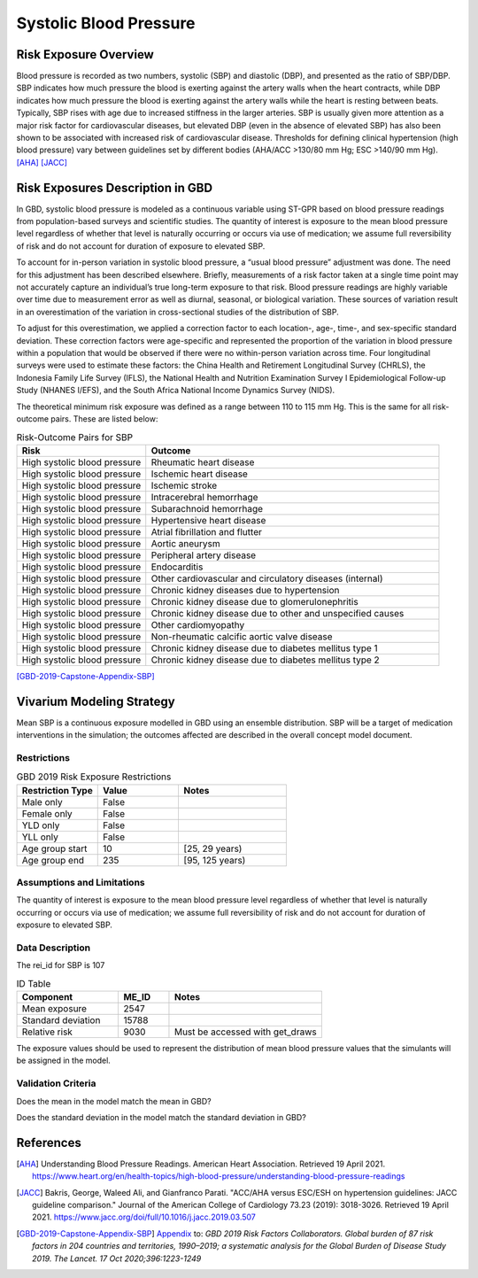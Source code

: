 .. _2019_risk_sbp:

======================================
Systolic Blood Pressure
======================================

Risk Exposure Overview
----------------------

Blood pressure is recorded as two numbers, systolic (SBP) and diastolic (DBP), and presented as the ratio of SBP/DBP. SBP indicates how much pressure the blood is exerting against the artery walls when the heart contracts, while DBP indicates how much pressure the blood is exerting against the artery walls while the heart is resting between beats. Typically, SBP rises with age due to increased stiffness in the larger arteries. SBP is usually given more attention as a major risk factor for cardiovascular diseases, but elevated DBP (even in the absence of elevated SBP) has also been shown to be associated with increased risk of cardiovascular disease. Thresholds for defining clinical hypertension (high blood pressure) vary between guidelines set by different bodies (AHA/ACC >130/80 mm Hg; ESC >140/90 mm Hg). 
[AHA]_
[JACC]_


Risk Exposures Description in GBD
---------------------------------

In GBD, systolic blood pressure is modeled as a continuous variable using ST-GPR based on blood pressure readings from population-based surveys and scientific studies. The quantity of interest is exposure to the mean blood pressure level regardless of whether that level is naturally occurring or occurs via use of medication; we assume full reversibility of risk and do not account for duration of exposure to elevated SBP.  

To account for in-person variation in systolic blood pressure, a “usual blood pressure” adjustment was done. The need for this adjustment has been described elsewhere. Briefly, measurements of a risk factor taken at a single time point may not accurately capture an individual’s true long-term exposure to that risk. Blood pressure readings are highly variable over time due to measurement error as well as diurnal, seasonal, or biological variation. These sources of variation result in an overestimation of the variation in cross-sectional studies of the distribution of SBP.  

To adjust for this overestimation, we applied a correction factor to each location-, age-, time-, and sex-specific standard deviation. These correction factors were age-specific and represented the proportion of the variation in blood pressure within a population that would be observed if there were no within-person variation across time. Four longitudinal surveys were used to estimate these factors: the China Health and Retirement Longitudinal Survey (CHRLS), the Indonesia Family Life Survey (IFLS), the National Health and Nutrition Examination Survey I Epidemiological Follow-up Study (NHANES I/EFS), and the South Africa National Income Dynamics Survey (NIDS). 

The theoretical minimum risk exposure was defined as a range between 110 to 115 mm Hg. This is the same for all risk-outcome pairs. These are listed below: 

.. list-table:: Risk-Outcome Pairs for SBP
   :widths: 11 25
   :header-rows: 1

   * - Risk
     - Outcome
   * - High systolic blood pressure
     - Rheumatic heart disease
   * - High systolic blood pressure
     - Ischemic heart disease
   * - High systolic blood pressure
     - Ischemic stroke
   * - High systolic blood pressure
     - Intracerebral hemorrhage
   * - High systolic blood pressure
     - Subarachnoid hemorrhage
   * - High systolic blood pressure
     - Hypertensive heart disease
   * - High systolic blood pressure
     - Atrial fibrillation and flutter
   * - High systolic blood pressure
     - Aortic aneurysm
   * - High systolic blood pressure
     - Peripheral artery disease
   * - High systolic blood pressure
     - Endocarditis
   * - High systolic blood pressure
     - Other cardiovascular and circulatory diseases (internal)
   * - High systolic blood pressure
     - Chronic kidney diseases due to hypertension
   * - High systolic blood pressure
     - Chronic kidney disease due to glomerulonephritis
   * - High systolic blood pressure
     - Chronic kidney disease due to other and unspecified causes
   * - High systolic blood pressure
     - Other cardiomyopathy
   * - High systolic blood pressure
     - Non-rheumatic calcific aortic valve disease
   * - High systolic blood pressure
     - Chronic kidney disease due to diabetes mellitus type 1
   * - High systolic blood pressure
     - Chronic kidney disease due to diabetes mellitus type 2

[GBD-2019-Capstone-Appendix-SBP]_

Vivarium Modeling Strategy
--------------------------

Mean SBP is a continuous exposure modelled in GBD using an ensemble distribution. SBP will be a target of medication interventions in the simulation; the outcomes affected are described in the overall concept model document.  

Restrictions
++++++++++++

.. list-table:: GBD 2019 Risk Exposure Restrictions
   :widths: 15 15 20
   :header-rows: 1

   * - Restriction Type
     - Value
     - Notes
   * - Male only
     - False
     -
   * - Female only
     - False
     -
   * - YLD only
     - False
     -
   * - YLL only
     - False
     -
   * - Age group start
     - 10
     - [25, 29 years)
   * - Age group end
     - 235
     - [95, 125 years)

Assumptions and Limitations
+++++++++++++++++++++++++++

The quantity of interest is exposure to the mean blood pressure level regardless of whether that level is naturally occurring or occurs via use of medication; we assume full reversibility of risk and do not account for duration of exposure to elevated SBP. 

Data Description
++++++++++++++++

The rei_id for SBP is 107

.. list-table:: ID Table 
	:widths: 10, 5, 15
	:header-rows: 1

	* - Component
	  - ME_ID
	  - Notes
	* - Mean exposure
	  - 2547
	  - 
	* - Standard deviation
	  - 15788
	  - 
	* - Relative risk
	  - 9030
	  - Must be accessed with get_draws

The exposure values should be used to represent the distribution of mean blood pressure values that the simulants will be assigned in the model. 

Validation Criteria
+++++++++++++++++++

Does the mean in the model match the mean in GBD? 

Does the standard deviation in the model match the standard deviation in GBD? 

References
----------

.. [AHA] Understanding Blood Pressure Readings. American Heart Association.
	Retrieved 19 April 2021.
	https://www.heart.org/en/health-topics/high-blood-pressure/understanding-blood-pressure-readings 

.. [JACC] Bakris, George, Waleed Ali, and Gianfranco Parati. "ACC/AHA versus ESC/ESH on hypertension guidelines: JACC guideline comparison." Journal of the American College of Cardiology 73.23 (2019): 3018-3026.
	Retrieved 19 April 2021.
	https://www.jacc.org/doi/full/10.1016/j.jacc.2019.03.507

.. [GBD-2019-Capstone-Appendix-SBP]
  Appendix_ to: `GBD 2019 Risk Factors Collaborators. Global burden of 87 risk factors in 204 countries and territories, 1990–2019; a systematic analysis for the Global Burden of Disease Study 2019. The Lancet. 17 Oct 2020;396:1223-1249` 
  
.. _Appendix: https://www.thelancet.com/cms/10.1016/S0140-6736(20)30752-2/attachment/54711c7c-216e-485e-9943-8c6e25648e1e/mmc1.pdf
